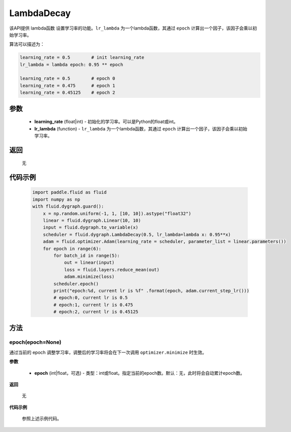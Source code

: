 .. _cn_api_fluid_dygraph_LambdaDecay:

LambdaDecay
-------------------------------


.. py:class:: paddle.fluid.dygraph.LambdaDecay(learning_rate, lr_lambda)



该API提供 lambda函数 设置学习率的功能。``lr_lambda`` 为一个lambda函数，其通过 ``epoch`` 计算出一个因子，该因子会乘以初始学习率。

算法可以描述为：

.. code-block:: text

    learning_rate = 0.5        # init learning_rate
    lr_lambda = lambda epoch: 0.95 ** epoch
    
    learning_rate = 0.5        # epoch 0
    learning_rate = 0.475      # epoch 1
    learning_rate = 0.45125    # epoch 2

参数
::::::::::::

    - **learning_rate** (float|int) - 初始化的学习率。可以是Python的float或int。
    - **lr_lambda** (function) - ``lr_lambda`` 为一个lambda函数，其通过 ``epoch`` 计算出一个因子，该因子会乘以初始学习率。

返回
::::::::::::
 无

代码示例
::::::::::::

    .. code-block:: python
        
        import paddle.fluid as fluid
        import numpy as np
        with fluid.dygraph.guard():
            x = np.random.uniform(-1, 1, [10, 10]).astype("float32")
            linear = fluid.dygraph.Linear(10, 10)
            input = fluid.dygraph.to_variable(x)
            scheduler = fluid.dygraph.LambdaDecay(0.5, lr_lambda=lambda x: 0.95**x)
            adam = fluid.optimizer.Adam(learning_rate = scheduler, parameter_list = linear.parameters())
            for epoch in range(6):
                for batch_id in range(5):
                    out = linear(input)
                    loss = fluid.layers.reduce_mean(out)
                    adam.minimize(loss)
                scheduler.epoch()
                print("epoch:%d, current lr is %f" .format(epoch, adam.current_step_lr()))
                # epoch:0, current lr is 0.5
                # epoch:1, current lr is 0.475
                # epoch:2, current lr is 0.45125

方法
::::::::::::
epoch(epoch=None)
'''''''''
通过当前的 epoch 调整学习率，调整后的学习率将会在下一次调用 ``optimizer.minimize`` 时生效。

**参数**

  - **epoch** (int|float，可选) - 类型：int或float。指定当前的epoch数。默认：无，此时将会自动累计epoch数。

**返回**

    无

**代码示例**

    参照上述示例代码。
